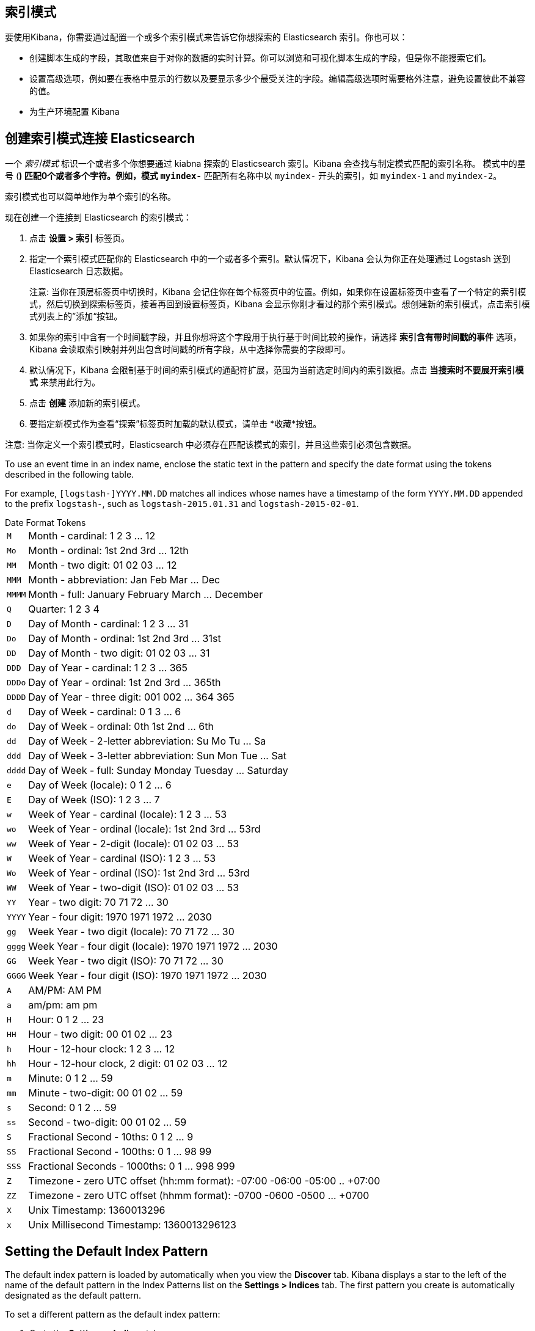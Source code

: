 [[index-patterns]]
== 索引模式

要使用Kibana，你需要通过配置一个或多个索引模式来告诉它你想探索的 Elasticsearch 索引。你也可以：

* 创建脚本生成的字段，其取值来自于对你的数据的实时计算。你可以浏览和可视化脚本生成的字段，但是你不能搜索它们。
* 设置高级选项，例如要在表格中显示的行数以及要显示多少个最受关注的字段。编辑高级选项时需要格外注意，避免设置彼此不兼容的值。
* 为生产环境配置 Kibana

[float]
[[settings-create-pattern]]
== 创建索引模式连接 Elasticsearch
一个 _索引模式_ 标识一个或者多个你想要通过 kiabna 探索的 Elasticsearch 索引。Kibana 会查找与制定模式匹配的索引名称。
模式中的星号 (*) 匹配0个或者多个字符。例如，模式 `myindex-*` 匹配所有名称中以 `myindex-` 开头的索引，如 `myindex-1` and `myindex-2`。

索引模式也可以简单地作为单个索引的名称。

现在创建一个连接到 Elasticsearch 的索引模式：

. 点击 *设置 > 索引* 标签页。
. 指定一个索引模式匹配你的 Elasticsearch 中的一个或者多个索引。默认情况下，Kibana 会认为你正在处理通过 Logstash 送到 Elasticsearch 日志数据。
+
注意: 当你在顶层标签页中切换时，Kibana 会记住你在每个标签页中的位置。例如，如果你在设置标签页中查看了一个特定的索引模式，然后切换到探索标签页，接着再回到设置标签页，Kibana 会显示你刚才看过的那个索引模式。想创建新的索引模式，点击索引模式列表上的”添加“按钮。

. 如果你的索引中含有一个时间戳字段，并且你想将这个字段用于执行基于时间比较的操作，请选择 *索引含有带时间戳的事件* 选项，Kibana 会读取索引映射并列出包含时间戳的所有字段，从中选择你需要的字段即可。

. 默认情况下，Kibana 会限制基于时间的索引模式的通配符扩展，范围为当前选定时间内的索引数据。点击 *当搜索时不要展开索引模式* 来禁用此行为。

. 点击 *创建* 添加新的索引模式。

. 要指定新模式作为查看“探索”标签页时加载的默认模式，请单击 *收藏*按钮。

注意: 当你定义一个索引模式时，Elasticsearch 中必须存在匹配该模式的索引，并且这些索引必须包含数据。


To use an event time in an index name, enclose the static text in the pattern and specify the date format using the
tokens described in the following table.

For example, `[logstash-]YYYY.MM.DD` matches all indices whose names have a timestamp of the form `YYYY.MM.DD` appended
to the prefix `logstash-`, such as `logstash-2015.01.31` and `logstash-2015-02-01`.

[float]
[[date-format-tokens]]
.Date Format Tokens
[horizontal]
`M`:: Month - cardinal: 1 2 3 ... 12
`Mo`:: Month - ordinal: 1st 2nd 3rd ... 12th
`MM`:: Month - two digit:   01 02 03 ... 12
`MMM`:: Month - abbreviation: Jan Feb Mar ... Dec
`MMMM`:: Month - full: January February March ... December
`Q`:: Quarter: 1 2 3 4
`D`:: Day of Month - cardinal: 1 2 3 ... 31
`Do`:: Day of Month - ordinal: 1st 2nd 3rd ... 31st
`DD`:: Day of Month - two digit:  01 02 03 ... 31
`DDD`:: Day of Year - cardinal: 1 2 3 ... 365
`DDDo`:: Day of Year - ordinal: 1st 2nd 3rd ... 365th
`DDDD`:: Day of Year - three digit: 001 002 ... 364 365
`d`:: Day of Week - cardinal: 0 1 3 ... 6
`do`:: Day of Week - ordinal: 0th 1st 2nd ... 6th
`dd`:: Day of Week - 2-letter abbreviation: Su Mo Tu ... Sa
`ddd`:: Day of Week - 3-letter abbreviation: Sun Mon Tue ... Sat
`dddd`:: Day of Week - full: Sunday Monday Tuesday ... Saturday
`e`:: Day of Week (locale): 0 1 2 ... 6
`E`:: Day of Week (ISO): 1 2 3 ... 7
`w`:: Week of Year - cardinal (locale): 1 2 3 ... 53
`wo`:: Week of Year - ordinal (locale): 1st 2nd 3rd ... 53rd
`ww`:: Week of Year - 2-digit (locale): 01 02 03 ... 53
`W`:: Week of Year - cardinal (ISO): 1 2 3 ... 53
`Wo`:: Week of Year - ordinal (ISO): 1st 2nd 3rd ... 53rd
`WW`:: Week of Year - two-digit (ISO): 01 02 03 ... 53
`YY`:: Year - two digit:  70 71 72 ... 30
`YYYY`:: Year - four digit: 1970 1971 1972 ... 2030
`gg`:: Week Year - two digit (locale):  70 71 72 ... 30
`gggg`:: Week Year - four digit (locale): 1970 1971 1972 ... 2030
`GG`:: Week Year - two digit (ISO): 70 71 72 ... 30
`GGGG`::  Week Year - four digit (ISO): 1970 1971 1972 ... 2030
`A`:: AM/PM: AM PM
`a`:: am/pm: am pm
`H`:: Hour: 0 1 2 ... 23
`HH`:: Hour - two digit: 00 01 02 ... 23
`h`:: Hour - 12-hour clock: 1 2 3 ... 12
`hh`:: Hour - 12-hour clock, 2 digit: 01 02 03 ... 12
`m`:: Minute: 0 1 2 ... 59
`mm`:: Minute - two-digit:  00 01 02 ... 59
`s`:: Second: 0 1 2 ...  59
`ss`:: Second - two-digit: 00 01 02 ... 59
`S`:: Fractional Second - 10ths: 0 1 2 ... 9
`SS`:: Fractional Second - 100ths:  0 1 ... 98 99
`SSS`:: Fractional Seconds - 1000ths: 0 1 ... 998 999
`Z`:: Timezone - zero UTC offset (hh:mm format): -07:00 -06:00 -05:00 .. +07:00
`ZZ`:: Timezone - zero UTC offset (hhmm format):  -0700 -0600 -0500 ... +0700
`X`:: Unix Timestamp: 1360013296
`x`:: Unix Millisecond Timestamp: 1360013296123

[float]
[[set-default-pattern]]
== Setting the Default Index Pattern
The default index pattern is loaded by automatically when you view the *Discover* tab. Kibana displays a star to the
left of the name of the default pattern in the Index Patterns list on the *Settings > Indices* tab. The first pattern
you create is automatically designated as the default pattern.

To set a different pattern as the default index pattern:

. Go to the *Settings > Indices* tab.
. Select the pattern you want to set as the default in the Index Patterns list.
. Click the pattern's *Favorite* button.

NOTE: You can also manually set the default index pattern in *Advanced > Settings*.

[float]
[[reload-fields]]
== Reloading the Index Fields List
When you add an index mapping, Kibana automatically scans the indices that match the pattern to display a list of the
index fields. You can reload the index fields list to pick up any newly-added fields.

Reloading the index fields list also resets Kibana's popularity counters for the fields. The popularity counters keep
track of the fields you've used most often within Kibana and are used to sort fields within lists.

To reload the index fields list:

. Go to the *Settings > Indices* tab.
. Select an index pattern from the Index Patterns list.
. Click the pattern's *Reload* button.

[float]
[[delete-pattern]]
== Deleting an Index Pattern
To delete an index pattern:

. Go to the *Settings > Indices* tab.
. Select the pattern you want to remove in the Index Patterns list.
. Click the pattern's *Delete* button.
. Confirm that you want to remove the index pattern.
